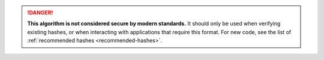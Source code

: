 .. rst-class:: block-title

.. danger::

    **This algorithm is not considered secure by modern standards.**
    It should only be used when verifying existing hashes,
    or when interacting with applications that require this format.
    For new code, see the list of :ref:`recommended hashes <recommended-hashes>`.

